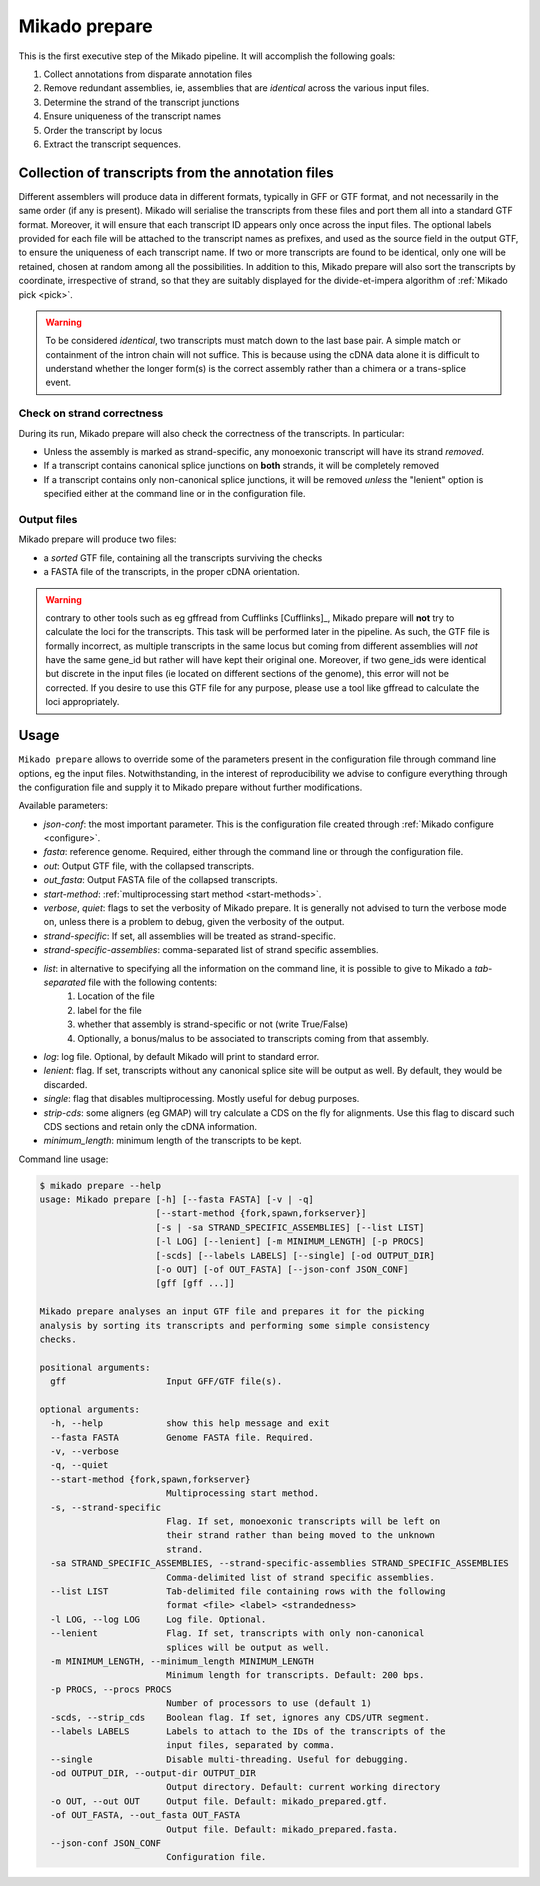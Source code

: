 .. _prepare:

Mikado prepare
==============

This is the first executive step of the Mikado pipeline. It will accomplish the following goals:

#. Collect annotations from disparate annotation files
#. Remove redundant assemblies, ie, assemblies that are *identical* across the various input files.
#. Determine the strand of the transcript junctions
#. Ensure uniqueness of the transcript names
#. Order the transcript by locus
#. Extract the transcript sequences.

Collection of transcripts from the annotation files
~~~~~~~~~~~~~~~~~~~~~~~~~~~~~~~~~~~~~~~~~~~~~~~~~~~

Different assemblers will produce data in different formats, typically in GFF or GTF format, and not necessarily in the same order (if any is present). Mikado will serialise the transcripts from these files and port them all into a standard GTF format. Moreover, it will ensure that each transcript ID appears only once across the input files. The optional labels provided for each file will be attached to the transcript names as prefixes, and used as the source field in the output GTF, to ensure the uniqueness of each transcript name.
If two or more transcripts are found to be identical, only one will be retained, chosen at random among all the possibilities.
In addition to this, Mikado prepare will also sort the transcripts by coordinate, irrespective of strand, so that they are suitably displayed for the divide-et-impera algorithm of :ref:`Mikado pick <pick>`.

.. warning:: To be considered *identical*, two transcripts must match down to the last base pair. A simple match or containment of the intron chain will not suffice. This is because using the cDNA data alone it is difficult to understand whether the longer form(s) is the correct assembly rather than a chimera or a trans-splice event.

Check on strand correctness
---------------------------

During its run, Mikado prepare will also check the correctness of the transcripts. In particular:

* Unless the assembly is marked as strand-specific, any monoexonic transcript will have its strand *removed*.
* If a transcript contains canonical splice junctions on **both** strands, it will be completely removed
* If a transcript contains only non-canonical splice junctions, it will be removed *unless* the "lenient" option is specified either at the command line or in the configuration file.

Output files
------------

Mikado prepare will produce two files:

* a *sorted* GTF file, containing all the transcripts surviving the checks
* a FASTA file of the transcripts, in the proper cDNA orientation.

.. warning:: contrary to other tools such as eg gffread from Cufflinks [Cufflinks]_, Mikado prepare will **not** try to calculate the loci for the transcripts. This task will be performed later in the pipeline. As such, the GTF file is formally incorrect, as multiple transcripts in the same locus but coming from different assemblies will *not* have the same gene_id but rather will have kept their original one. Moreover, if two gene_ids were identical but discrete in the input files (ie located on different sections of the genome), this error will not be corrected. If you desire to use this GTF file for any purpose, please use a tool like gffread to calculate the loci appropriately.


Usage
~~~~~

``Mikado prepare`` allows to override some of the parameters present in the configuration file through command line options, eg the input files. Notwithstanding, in the interest of reproducibility we advise to configure everything through the configuration file and supply it to Mikado prepare without further modifications.

Available parameters:

* *json-conf*: the most important parameter. This is the configuration file created through :ref:`Mikado configure <configure>`.
* *fasta*: reference genome. Required, either through the command line or through the configuration file.
* *out*: Output GTF file, with the collapsed transcripts.
* *out_fasta*: Output FASTA file of the collapsed transcripts.
* *start-method*: :ref:`multiprocessing start method <start-methods>`.
* *verbose*, *quiet*: flags to set the verbosity of Mikado prepare. It is generally not advised to turn the verbose mode on, unless there is a problem to debug, given the verbosity of the output.
* *strand-specific*: If set, all assemblies will be treated as strand-specific.
* *strand-specific-assemblies*: comma-separated list of strand specific assemblies.
* *list*: in alternative to specifying all the information on the command line, it is possible to give to Mikado a *tab-separated* file with the following contents:
   #. Location of the file
   #. label for the file
   #. whether that assembly is strand-specific or not (write True/False)
   #. Optionally, a bonus/malus to be associated to transcripts coming from that assembly.
* *log*: log file. Optional, by default Mikado will print to standard error.
* *lenient*: flag. If set, transcripts without any canonical splice site will be output as well. By default, they would be discarded.
* *single*: flag that disables multiprocessing. Mostly useful for debug purposes.
* *strip-cds*: some aligners (eg GMAP) will try calculate a CDS on the fly for alignments. Use this flag to discard such CDS sections and retain only the cDNA information.
* *minimum_length*: minimum length of the transcripts to be kept.

Command line usage:

.. code-block:: bash

    $ mikado prepare --help
    usage: Mikado prepare [-h] [--fasta FASTA] [-v | -q]
                          [--start-method {fork,spawn,forkserver}]
                          [-s | -sa STRAND_SPECIFIC_ASSEMBLIES] [--list LIST]
                          [-l LOG] [--lenient] [-m MINIMUM_LENGTH] [-p PROCS]
                          [-scds] [--labels LABELS] [--single] [-od OUTPUT_DIR]
                          [-o OUT] [-of OUT_FASTA] [--json-conf JSON_CONF]
                          [gff [gff ...]]

    Mikado prepare analyses an input GTF file and prepares it for the picking
    analysis by sorting its transcripts and performing some simple consistency
    checks.

    positional arguments:
      gff                   Input GFF/GTF file(s).

    optional arguments:
      -h, --help            show this help message and exit
      --fasta FASTA         Genome FASTA file. Required.
      -v, --verbose
      -q, --quiet
      --start-method {fork,spawn,forkserver}
                            Multiprocessing start method.
      -s, --strand-specific
                            Flag. If set, monoexonic transcripts will be left on
                            their strand rather than being moved to the unknown
                            strand.
      -sa STRAND_SPECIFIC_ASSEMBLIES, --strand-specific-assemblies STRAND_SPECIFIC_ASSEMBLIES
                            Comma-delimited list of strand specific assemblies.
      --list LIST           Tab-delimited file containing rows with the following
                            format <file> <label> <strandedness>
      -l LOG, --log LOG     Log file. Optional.
      --lenient             Flag. If set, transcripts with only non-canonical
                            splices will be output as well.
      -m MINIMUM_LENGTH, --minimum_length MINIMUM_LENGTH
                            Minimum length for transcripts. Default: 200 bps.
      -p PROCS, --procs PROCS
                            Number of processors to use (default 1)
      -scds, --strip_cds    Boolean flag. If set, ignores any CDS/UTR segment.
      --labels LABELS       Labels to attach to the IDs of the transcripts of the
                            input files, separated by comma.
      --single              Disable multi-threading. Useful for debugging.
      -od OUTPUT_DIR, --output-dir OUTPUT_DIR
                            Output directory. Default: current working directory
      -o OUT, --out OUT     Output file. Default: mikado_prepared.gtf.
      -of OUT_FASTA, --out_fasta OUT_FASTA
                            Output file. Default: mikado_prepared.fasta.
      --json-conf JSON_CONF
                            Configuration file.

